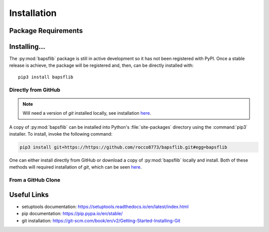 Installation
============

Package Requirements
--------------------


Installing...
-------------

The :py:mod:`bapsflib` package is still in active development so it has
not been registered with PyPI.  Once a stable release is achieve, the
package will be registered and, then, can be directly installed with:

::

    pip3 install bapsflib

Directly from GitHub
^^^^^^^^^^^^^^^^^^^^

.. Note::

    Will need a version of `git` installed locally, see installation
    `here <https://git-scm.com/book/en/v2/Getting-Started-Installing-Git>`_.

A copy of :py:mod:`bapsflib` can be installed into Python's
:file:`site-packages` directory using the :command:`pip3` installer.  To
install, invoke the following command:

.. code-block:: bash

    pip3 install git+https://https://github.com/rocco8773/bapsflib.git#egg=bapsflib


One can either install directly from GitHub or download a copy of
:py:mod:`bapsflib` locally and install.  Both of these methods will
required installation of `git`, which can be seen
`here <https://git-scm.com/book/en/v2/Getting-Started-Installing-Git>`_.

From a GitHub Clone
^^^^^^^^^^^^^^^^^^^


Useful Links
------------

* setuptools documentation: https://setuptools.readthedocs.io/en/latest/index.html
* pip documentation: https://pip.pypa.io/en/stable/
* git installation: https://git-scm.com/book/en/v2/Getting-Started-Installing-Git
